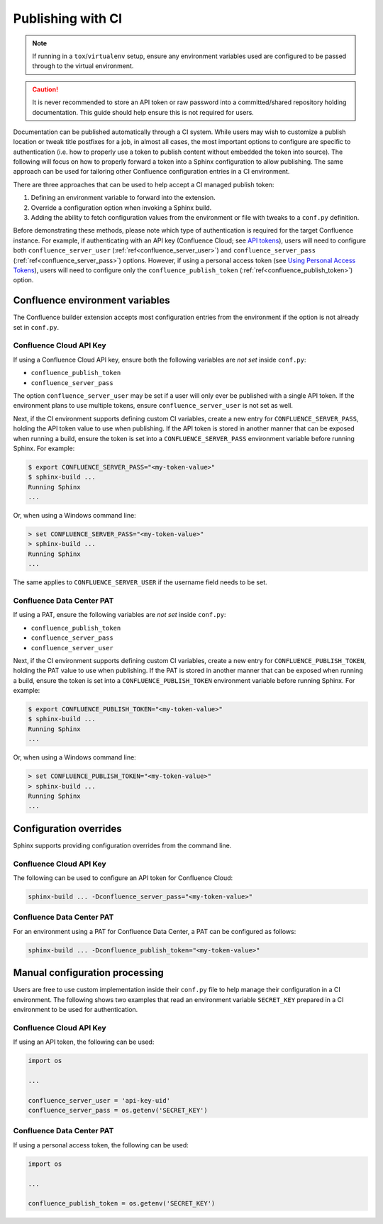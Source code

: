 .. raw:: latex

    \newpage

.. _tip_manage_publish_subset:

.. index:: Continuous integration

Publishing with CI
==================

.. note::

    If running in a ``tox``/``virtualenv`` setup, ensure any environment
    variables used are configured to be passed through to the virtual
    environment.

.. caution::

    It is never recommended to store an API token or raw password into a
    committed/shared repository holding documentation. This guide should
    help ensure this is not required for users.

.. only:: latex

    .. contents::
       :depth: 1
       :local:

Documentation can be published automatically through a CI system. While users
may wish to customize a publish location or tweak title postfixes for a job,
in almost all cases, the most important options to configure are specific to
authentication (i.e. how to properly use a token to publish content without
embedded the token into source). The following will focus on how to properly
forward a token into a Sphinx configuration to allow publishing. The same
approach can be used for tailoring other Confluence configuration entries in
a CI environment.

There are three approaches that can be used to help accept a CI managed
publish token:

1) Defining an environment variable to forward into the extension.
2) Override a configuration option when invoking a Sphinx build.
3) Adding the ability to fetch configuration values from the environment
   or file with tweaks to a ``conf.py`` definition.

Before demonstrating these methods, please note which type of authentication
is required for the target Confluence instance. For example, if
authenticating with an API key (Confluence Cloud; see `API tokens`_), users
will need to configure both ``confluence_server_user``
(:ref:`ref<confluence_server_user>`) and ``confluence_server_pass``
(:ref:`ref<confluence_server_pass>`) options. However, if using a personal
access token (see `Using Personal Access Tokens`_), users will need to
configure only the ``confluence_publish_token``
(:ref:`ref<confluence_publish_token>`) option.

Confluence environment variables
--------------------------------

.. versionadded:: 1.9

The Confluence builder extension accepts most configuration entries from the
environment if the option is not already set in ``conf.py``.

Confluence Cloud API Key
~~~~~~~~~~~~~~~~~~~~~~~~

If using a Confluence Cloud API key, ensure both the following variables are
*not set* inside ``conf.py``:

- ``confluence_publish_token``
- ``confluence_server_pass``

The option ``confluence_server_user`` may be set if a user will only ever be
published with a single API token. If the environment plans to use multiple
tokens, ensure ``confluence_server_user`` is not set as well.

Next, if the CI environment supports defining custom CI variables, create a
new entry for ``CONFLUENCE_SERVER_PASS``, holding the API token value to use
when publishing. If the API token is stored in another manner that can be
exposed when running a build, ensure the token is set into a
``CONFLUENCE_SERVER_PASS`` environment variable before running Sphinx. For
example:

.. code-block:: shell-session

    $ export CONFLUENCE_SERVER_PASS="<my-token-value>"
    $ sphinx-build ...
    Running Sphinx
    ...

Or, when using a Windows command line:

.. code-block:: doscon

    > set CONFLUENCE_SERVER_PASS="<my-token-value>"
    > sphinx-build ...
    Running Sphinx
    ...

The same applies to ``CONFLUENCE_SERVER_USER`` if the username field needs to
be set.

Confluence Data Center PAT
~~~~~~~~~~~~~~~~~~~~~~~~~~

If using a PAT, ensure the following variables are *not set* inside
``conf.py``:

- ``confluence_publish_token``
- ``confluence_server_pass``
- ``confluence_server_user``

Next, if the CI environment supports defining custom CI variables, create a
new entry for ``CONFLUENCE_PUBLISH_TOKEN``, holding the PAT value to use
when publishing. If the PAT is stored in another manner that can be exposed
when running a build, ensure the token is set into a
``CONFLUENCE_PUBLISH_TOKEN`` environment variable before running Sphinx. For
example:

.. code-block:: shell-session

    $ export CONFLUENCE_PUBLISH_TOKEN="<my-token-value>"
    $ sphinx-build ...
    Running Sphinx
    ...

Or, when using a Windows command line:

.. code-block:: doscon

    > set CONFLUENCE_PUBLISH_TOKEN="<my-token-value>"
    > sphinx-build ...
    Running Sphinx
    ...

Configuration overrides
-----------------------

Sphinx supports providing configuration overrides from the command line.

Confluence Cloud API Key
~~~~~~~~~~~~~~~~~~~~~~~~

The following can be used to configure an API token for Confluence Cloud:

.. code-block:: shell

    sphinx-build ... -Dconfluence_server_pass="<my-token-value>"

Confluence Data Center PAT
~~~~~~~~~~~~~~~~~~~~~~~~~~

For an environment using a PAT for Confluence Data Center, a PAT can be
configured as follows:

.. code-block:: shell

    sphinx-build ... -Dconfluence_publish_token="<my-token-value>"

Manual configuration processing
-------------------------------

Users are free to use custom implementation inside their ``conf.py`` file
to help manage their configuration in a CI environment. The following shows
two examples that read an environment variable ``SECRET_KEY`` prepared
in a CI environment to be used for authentication.

Confluence Cloud API Key
~~~~~~~~~~~~~~~~~~~~~~~~

If using an API token, the following can be used:

.. code-block:: python

    import os

    ...

    confluence_server_user = 'api-key-uid'
    confluence_server_pass = os.getenv('SECRET_KEY')


Confluence Data Center PAT
~~~~~~~~~~~~~~~~~~~~~~~~~~

If using a personal access token, the following can be used:

.. code-block:: python

    import os

    ...

    confluence_publish_token = os.getenv('SECRET_KEY')


.. references ------------------------------------------------------------------

.. _API tokens: https://confluence.atlassian.com/cloud/api-tokens-938839638.html
.. _Using Personal Access Tokens: https://confluence.atlassian.com/enterprise/using-personal-access-tokens-1026032365.html
